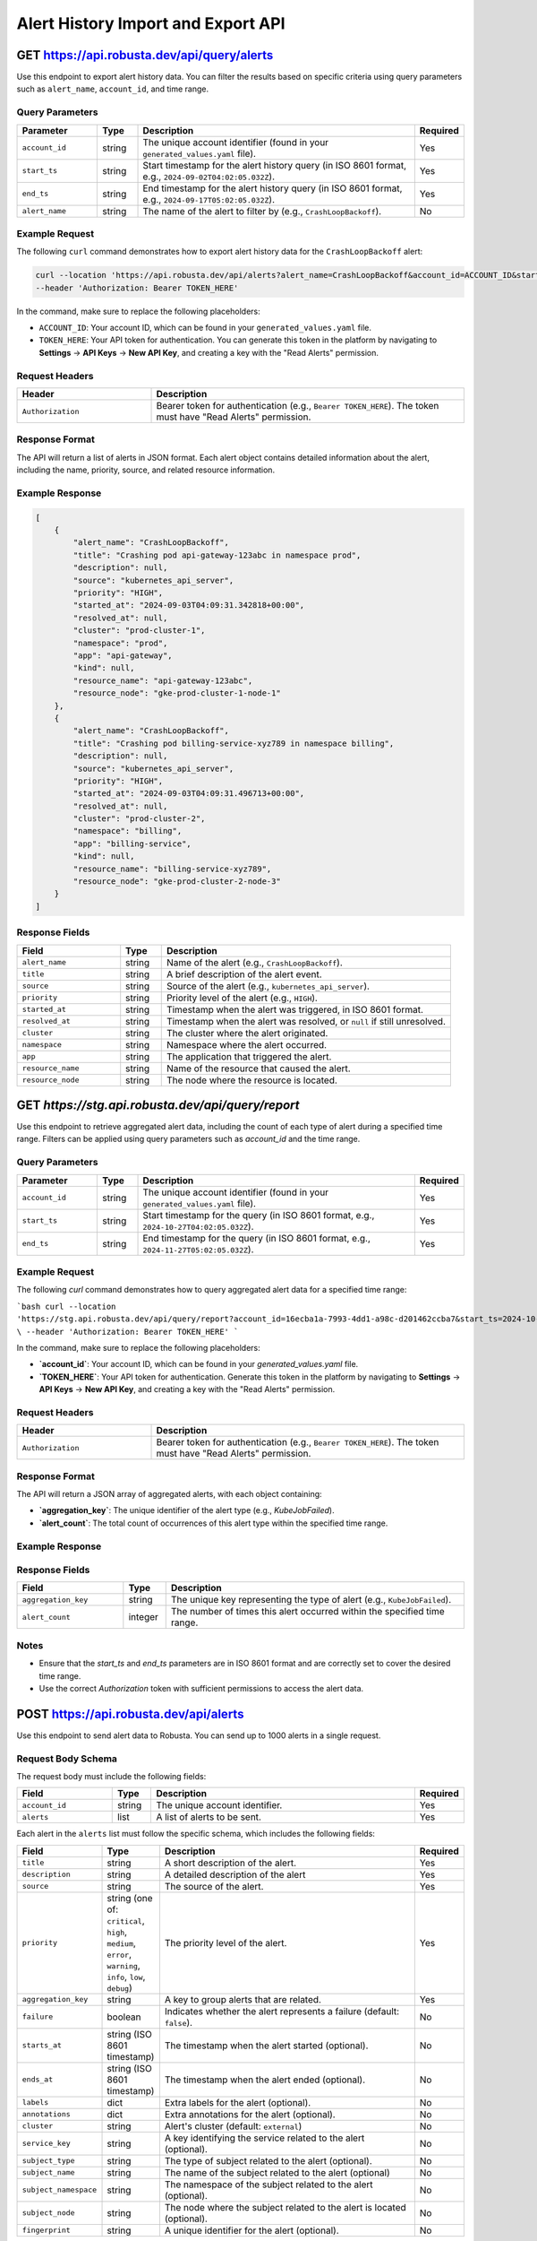 Alert History Import and Export API
===================================

GET https://api.robusta.dev/api/query/alerts
--------------------------------------

Use this endpoint to export alert history data. You can filter the results based on specific criteria using query parameters such as ``alert_name``, ``account_id``, and time range.

Query Parameters
^^^^^^^^^^^^^^^^

.. list-table::
   :widths: 20 10 70 10
   :header-rows: 1

   * - Parameter
     - Type
     - Description
     - Required
   * - ``account_id``
     - string
     - The unique account identifier (found in your ``generated_values.yaml`` file).
     - Yes
   * - ``start_ts``
     - string
     - Start timestamp for the alert history query (in ISO 8601 format, e.g., ``2024-09-02T04:02:05.032Z``).
     - Yes
   * - ``end_ts``
     - string
     - End timestamp for the alert history query (in ISO 8601 format, e.g., ``2024-09-17T05:02:05.032Z``).
     - Yes
   * - ``alert_name``
     - string
     - The name of the alert to filter by (e.g., ``CrashLoopBackoff``).
     - No

Example Request
^^^^^^^^^^^^^^^

The following ``curl`` command demonstrates how to export alert history data for the ``CrashLoopBackoff`` alert:

.. code-block:: bash

    curl --location 'https://api.robusta.dev/api/alerts?alert_name=CrashLoopBackoff&account_id=ACCOUNT_ID&start_ts=2024-09-02T04%3A02%3A05.032Z&end_ts=2024-09-17T05%3A02%3A05.032Z' \
    --header 'Authorization: Bearer TOKEN_HERE'

In the command, make sure to replace the following placeholders:

- ``ACCOUNT_ID``: Your account ID, which can be found in your ``generated_values.yaml`` file.
- ``TOKEN_HERE``: Your API token for authentication. You can generate this token in the platform by navigating to **Settings** -> **API Keys** -> **New API Key**, and creating a key with the "Read Alerts" permission.

Request Headers
^^^^^^^^^^^^^^^

.. list-table::
   :widths: 30 70
   :header-rows: 1

   * - Header
     - Description
   * - ``Authorization``
     - Bearer token for authentication (e.g., ``Bearer TOKEN_HERE``). The token must have "Read Alerts" permission.

Response Format
^^^^^^^^^^^^^^^

The API will return a list of alerts in JSON format. Each alert object contains detailed information about the alert, including the name, priority, source, and related resource information.

Example Response
^^^^^^^^^^^^^^^^

.. code-block:: json

    [
        {
            "alert_name": "CrashLoopBackoff",
            "title": "Crashing pod api-gateway-123abc in namespace prod",
            "description": null,
            "source": "kubernetes_api_server",
            "priority": "HIGH",
            "started_at": "2024-09-03T04:09:31.342818+00:00",
            "resolved_at": null,
            "cluster": "prod-cluster-1",
            "namespace": "prod",
            "app": "api-gateway",
            "kind": null,
            "resource_name": "api-gateway-123abc",
            "resource_node": "gke-prod-cluster-1-node-1"
        },
        {
            "alert_name": "CrashLoopBackoff",
            "title": "Crashing pod billing-service-xyz789 in namespace billing",
            "description": null,
            "source": "kubernetes_api_server",
            "priority": "HIGH",
            "started_at": "2024-09-03T04:09:31.496713+00:00",
            "resolved_at": null,
            "cluster": "prod-cluster-2",
            "namespace": "billing",
            "app": "billing-service",
            "kind": null,
            "resource_name": "billing-service-xyz789",
            "resource_node": "gke-prod-cluster-2-node-3"
        }
    ]

Response Fields
^^^^^^^^^^^^^^^

.. list-table::
   :widths: 25 10 70
   :header-rows: 1

   * - Field
     - Type
     - Description
   * - ``alert_name``
     - string
     - Name of the alert (e.g., ``CrashLoopBackoff``).
   * - ``title``
     - string
     - A brief description of the alert event.
   * - ``source``
     - string
     - Source of the alert (e.g., ``kubernetes_api_server``).
   * - ``priority``
     - string
     - Priority level of the alert (e.g., ``HIGH``).
   * - ``started_at``
     - string
     - Timestamp when the alert was triggered, in ISO 8601 format.
   * - ``resolved_at``
     - string
     - Timestamp when the alert was resolved, or ``null`` if still unresolved.
   * - ``cluster``
     - string
     - The cluster where the alert originated.
   * - ``namespace``
     - string
     - Namespace where the alert occurred.
   * - ``app``
     - string
     - The application that triggered the alert.
   * - ``resource_name``
     - string
     - Name of the resource that caused the alert.
   * - ``resource_node``
     - string
     - The node where the resource is located.


GET `https://stg.api.robusta.dev/api/query/report`
--------------------------------------

Use this endpoint to retrieve aggregated alert data, including the count of each type of alert during a specified time range. Filters can be applied using query parameters such as `account_id` and the time range.


Query Parameters
^^^^^^^^^^^^^^^

.. list-table::
   :widths: 20 10 70 10
   :header-rows: 1

   * - Parameter
     - Type
     - Description
     - Required
   * - ``account_id``
     - string
     - The unique account identifier (found in your ``generated_values.yaml`` file).
     - Yes
   * - ``start_ts``
     - string
     - Start timestamp for the query (in ISO 8601 format, e.g., ``2024-10-27T04:02:05.032Z``).
     - Yes
   * - ``end_ts``
     - string
     - End timestamp for the query (in ISO 8601 format, e.g., ``2024-11-27T05:02:05.032Z``).
     - Yes


Example Request
^^^^^^^^^^^^^^^

The following `curl` command demonstrates how to query aggregated alert data for a specified time range:

```bash
curl --location 'https://stg.api.robusta.dev/api/query/report?account_id=16ecba1a-7993-4dd1-a98c-d201462ccba7&start_ts=2024-10-27T04:02:05.032Z&end_ts=2024-11-27T05:02:05.032Z' \
--header 'Authorization: Bearer TOKEN_HERE'
```

In the command, make sure to replace the following placeholders:

- **`account_id`**: Your account ID, which can be found in your `generated_values.yaml` file.
- **`TOKEN_HERE`**: Your API token for authentication. Generate this token in the platform by navigating to **Settings** -> **API Keys** -> **New API Key**, and creating a key with the "Read Alerts" permission.



Request Headers
^^^^^^^^^^^^^^^

.. list-table::
   :widths: 30 70
   :header-rows: 1

   * - Header
     - Description
   * - ``Authorization``
     - Bearer token for authentication (e.g., ``Bearer TOKEN_HERE``). The token must have "Read Alerts" permission.

Response Format
^^^^^^^^^^^^^^^

The API will return a JSON array of aggregated alerts, with each object containing:

- **`aggregation_key`**: The unique identifier of the alert type (e.g., `KubeJobFailed`).
- **`alert_count`**: The total count of occurrences of this alert type within the specified time range.

Example Response
^^^^^^^^^^^^^^^
.. code-block:: json
    [
        {"aggregation_key": "KubeJobFailed", "alert_count": 17413},
        {"aggregation_key": "KubePodNotReady", "alert_count": 11893},
        {"aggregation_key": "KubeDeploymentReplicasMismatch", "alert_count": 2410},
        {"aggregation_key": "KubeDeploymentRolloutStuck", "alert_count": 923},
        {"aggregation_key": "KubePodCrashLooping", "alert_count": 921},
        {"aggregation_key": "KubeContainerWaiting", "alert_count": 752},
        {"aggregation_key": "PrometheusRuleFailures", "alert_count": 188},
        {"aggregation_key": "KubeMemoryOvercommit", "alert_count": 187},
        {"aggregation_key": "PrometheusOperatorRejectedResources", "alert_count": 102},
        {"aggregation_key": "KubeletTooManyPods", "alert_count": 94},
        {"aggregation_key": "NodeMemoryHighUtilization", "alert_count": 23},
        {"aggregation_key": "TargetDown", "alert_count": 19},
        {"aggregation_key": "test123", "alert_count": 7},
        {"aggregation_key": "KubeAggregatedAPIDown", "alert_count": 4},
        {"aggregation_key": "KubeAggregatedAPIErrors", "alert_count": 4},
        {"aggregation_key": "KubeMemoryOvercommitTEST2", "alert_count": 1},
        {"aggregation_key": "TestAlert", "alert_count": 1},
        {"aggregation_key": "TestAlert2", "alert_count": 1},
        {"aggregation_key": "dsafd", "alert_count": 1},
        {"aggregation_key": "KubeMemoryOvercommitTEST", "alert_count": 1},
        {"aggregation_key": "vfd", "alert_count": 1}
    ]



Response Fields
^^^^^^^^^^^^^^^
.. list-table::
   :widths: 25 10 70
   :header-rows: 1

   * - Field
     - Type
     - Description
   * - ``aggregation_key``
     - string
     - The unique key representing the type of alert (e.g., ``KubeJobFailed``).
   * - ``alert_count``
     - integer
     - The number of times this alert occurred within the specified time range.

Notes
^^^^^^^^^^^^^^^

- Ensure that the `start_ts` and `end_ts` parameters are in ISO 8601 format and are correctly set to cover the desired time range.
- Use the correct `Authorization` token with sufficient permissions to access the alert data.


POST https://api.robusta.dev/api/alerts
--------------------------------------
Use this endpoint to send alert data to Robusta. You can send up to 1000 alerts in a single request.

Request Body Schema
^^^^^^^^^^^^^^^^^^^

The request body must include the following fields:

.. list-table::
   :widths: 25 10 70 10
   :header-rows: 1

   * - Field
     - Type
     - Description
     - Required
   * - ``account_id``
     - string
     - The unique account identifier.
     - Yes
   * - ``alerts``
     - list
     - A list of alerts to be sent.
     - Yes

Each alert in the ``alerts`` list must follow the specific schema, which includes the following fields:

.. list-table::
   :widths: 20 10 70 10
   :header-rows: 1

   * - Field
     - Type
     - Description
     - Required
   * - ``title``
     - string
     - A short description of the alert.
     - Yes
   * - ``description``
     - string
     - A detailed description of the alert
     - Yes
   * - ``source``
     - string
     - The source of the alert.
     - Yes
   * - ``priority``
     - string (one of: ``critical``, ``high``, ``medium``, ``error``, ``warning``, ``info``, ``low``, ``debug``)
     - The priority level of the alert.
     - Yes
   * - ``aggregation_key``
     - string
     - A key to group alerts that are related.
     - Yes
   * - ``failure``
     - boolean
     - Indicates whether the alert represents a failure (default: ``false``).
     - No
   * - ``starts_at``
     - string (ISO 8601 timestamp)
     - The timestamp when the alert started (optional).
     - No
   * - ``ends_at``
     - string (ISO 8601 timestamp)
     - The timestamp when the alert ended (optional).
     - No
   * - ``labels``
     - dict
     - Extra labels for the alert (optional).
     - No
   * - ``annotations``
     - dict
     - Extra annotations for the alert (optional).
     - No
   * - ``cluster``
     - string
     - Alert's cluster (default: ``external``)
     - No
   * - ``service_key``
     - string
     - A key identifying the service related to the alert (optional).
     - No
   * - ``subject_type``
     - string
     - The type of subject related to the alert (optional).
     - No
   * - ``subject_name``
     - string
     - The name of the subject related to the alert (optional)
     - No
   * - ``subject_namespace``
     - string
     - The namespace of the subject related to the alert (optional).
     - No
   * - ``subject_node``
     - string
     - The node where the subject related to the alert is located (optional).
     - No
   * - ``fingerprint``
     - string
     - A unique identifier for the alert (optional).
     - No

Example Request
^^^^^^^^^^^^^^^

Here is an example of a ``POST`` request to send a list of alerts:

.. code-block:: bash

    curl --location --request POST 'https://api.robusta.dev/api/alerts' \
    --header 'Authorization: Bearer TOKEN_HERE' \
    --header 'Content-Type: application/json' \
    --data-raw '{
        "account_id": "ACCOUNT_ID",
        "alerts": [
            {
                "title": "Test Service Down",
                "description": "The Test Service is not responding.",
                "source": "monitoring-system",
                "priority": "high",
                "aggregation_key": "test-service-issues",
                "failure": true,
                "starts_at": "2024-10-07T10:00:00Z",
                "labels": {
                    "environment": "production"
                },
                "annotations": {
                    "env1": "true"
                },
                "cluster": "prod-cluster-1",
                "subject_namespace": "prod",
                "subject_node": "gke-prod-cluster-1-node-1"
            }
        ]
    }'

In this request, replace the following placeholders:

- ``ACCOUNT_ID``: Your account ID, which can be found in your ``generated_values.yaml`` file.
- ``TOKEN_HERE``: Your API token for authentication. You can generate this token by navigating to **Settings** -> **API Keys** -> **New API Key**.

Request Headers
^^^^^^^^^^^^^^^

.. list-table::
   :widths: 30 70
   :header-rows: 1

   * - Header
     - Description
   * - ``Authorization``
     - Bearer token for authentication (e.g., ``Bearer TOKEN_HERE``). The token must have the necessary permissions to submit alerts.
   * - ``Content-Type``
     - Must be set to ``application/json``.

Response Format
^^^^^^^^^^^^^^^

*Success Response*

If the request is successful, the API will return the following response:

.. code-block:: json

    {
        "success": true
    }

- **Status Code**: `200 OK`

*Error Response*

If there is an error in processing the request, the API will return the following format:

.. code-block:: json

    {
        "msg": "Error message here",
        "error_code": 123
    }

- **Status Code**: Varies based on the error (e.g., `400 Bad Request`, `500 Internal Server Error`).


POST https://api.robusta.dev/api/config-changes
-----------------------------------------------

Use this endpoint to send configuration changes to Robusta. You can send up to 1000 configuration changes in a single request.

Request Body Schema
^^^^^^^^^^^^^^^^^^^

The request body must include the following fields:

.. list-table::
   :widths: 25 10 70 10
   :header-rows: 1

   * - Field
     - Type
     - Description
     - Required
   * - ``account_id``
     - string
     - The unique account identifier.
     - Yes
   * - ``config_changes``
     - list
     - A list of configuration changes.
     - Yes

Each configuration change in the ``config_changes`` list must follow the specific schema, which includes the following fields:

.. list-table::
   :widths: 25 10 70 10
   :header-rows: 1

   * - Field
     - Type
     - Description
     - Required
   * - ``title``
     - string
     - A short description of the configuration change.
     - Yes
   * - ``old_config``
     - string
     - The previous configuration value.
     - Yes
   * - ``new_config``
     - string
     - The new configuration value.
     - Yes
   * - ``resource_name``
     - string
     - The name of the resource affected by the configuration change.
     - Yes
   * - ``description``
     - string
     - A detailed description of the configuration change (optional).
     - No
   * - ``source``
     - string
     - The source of the configuration change (default: ``external``).
     - No
   * - ``cluster``
     - string
     - The cluster where the configuration change occurred (default: ``external``).
     - No
   * - ``labels``
     - dict
     - Extra labels for the alert (optional).
     - No
   * - ``annotations``
     - dict
     - Extra annotations for the configuration change (optional).
     - No
   * - ``subject_name``
     - string
     - The name of the subject related to the configuration change (optional).
     - No
   * - ``subject_namespace``
     - string
     - The namespace of the subject related to the configuration change (optional).
     - No
   * - ``subject_node``
     - string
     - The node where the subject related to the configuration change is located (optional).
     - No
   * - ``subject_type``
     - string
     - The type of subject related to the configuration change (optional).
     - No
   * - ``service_key``
     - string
     - A key identifying the service related to the configuration change (optional).
     - No
   * - ``fingerprint``
     - string
     - A unique identifier for the configuration change (optional).
     - No

Example Request
^^^^^^^^^^^^^^^

Here is an example of a ``POST`` request to send a list of configuration changes:

.. code-block:: bash

    curl --location --request POST 'https://api.robusta.dev/api/config-changes' \
    --header 'Authorization: Bearer TOKEN_HERE' \
    --header 'Content-Type: application/json' \
    --data-raw '{
        "account_id": "ACCOUNT_ID",
        "config_changes": [
            {
                "title": "Updated test-service deployment",
                "old_config": "apiVersion: apps/v1\nkind: Deployment\n....",
                "new_config": "apiVersion: apps/v1...",
                "resource_name": "test sercvice",
                "description": "Changed deployemnt",
                "source": "test-service",
                "cluster": "prod-cluster-1",
                "labels": {
                    "environment": "production"
                },
                "annotations": {
                    "env1": "true"
                },
                "subject_namespace": "prod",
                "subject_node": "gke-prod-cluster-1-node-1"
            }
        ]
    }'

In this request, replace the following placeholders:

- ``ACCOUNT_ID``: Your account ID, which can be found in your ``generated_values.yaml`` file.
- ``TOKEN_HERE``: Your API token for authentication. You can generate this token by navigating to **Settings** -> **API Keys** -> **New API Key**.

Request Headers
^^^^^^^^^^^^^^^

.. list-table::
   :widths: 30 70
   :header-rows: 1

   * - Header
     - Description
   * - ``Authorization``
     - Bearer token for authentication (e.g., ``Bearer TOKEN_HERE``). The token must have the necessary permissions to submit configuration changes.
   * - ``Content-Type``
     - Must be set to ``application/json``.

Response Format
^^^^^^^^^^^^^^^

*Success Response*

If the request is successful, the API will return the following response:

.. code-block:: json

    {
        "success": true
    }

- **Status Code**: `200 OK`

*Error Response*

If there is an error in processing the request, the API will return the following format:

.. code-block:: json

    {
        "msg": "Error message here",
        "error_code": 123
    }

- **Status Code**: Varies based on the error (e.g., `400 Bad Request`, `500 Internal Server Error`).
